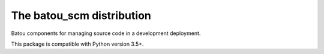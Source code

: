 ==========================
The batou_scm distribution
==========================

Batou components for managing source code in a development deployment.

This package is compatible with Python version 3.5+.
